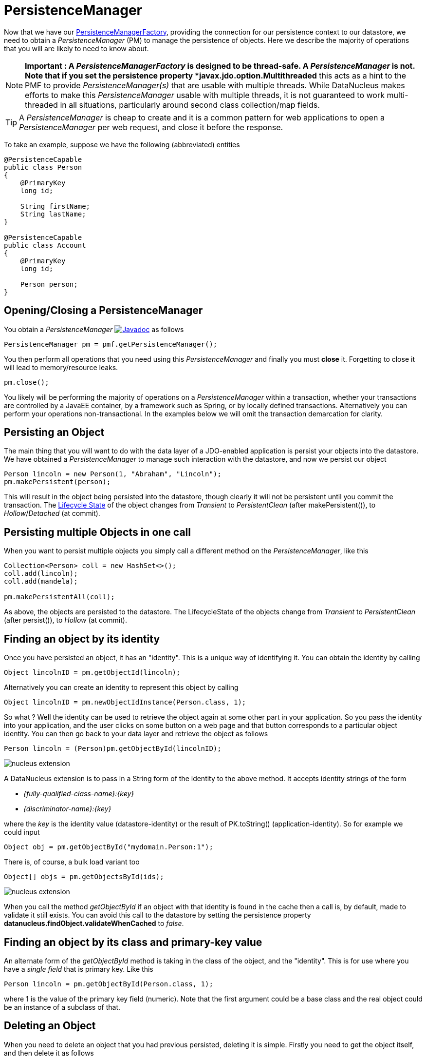 [[pm]]
= PersistenceManager
:_basedir: ../
:_imagesdir: images/

Now that we have our link:#pmf[PersistenceManagerFactory], providing the connection for our persistence context to our datastore, we need
to obtain a _PersistenceManager_ (PM) to manage the persistence of objects. Here we describe the majority of operations that you will are likely
to need to know about.

NOTE: *Important : A _PersistenceManagerFactory_ is designed to be thread-safe. A _PersistenceManager_ is not.
Note that if you set the persistence property *javax.jdo.option.Multithreaded* this acts as a hint to the PMF to provide _PersistenceManager(s)_ that are usable with multiple threads. 
While DataNucleus makes efforts to make this _PersistenceManager_ usable with multiple threads, it is not guaranteed to work multi-threaded in all situations, 
particularly around second class collection/map fields.

TIP: A _PersistenceManager_ is cheap to create and it is a common pattern for web applications to open a _PersistenceManager_ per web request, and close it before the response.

To take an example, suppose we have the following (abbreviated) entities

[source,java]
-----
@PersistenceCapable
public class Person
{
    @PrimaryKey
    long id;
    
    String firstName;
    String lastName;
}

@PersistenceCapable
public class Account
{
    @PrimaryKey
    long id;

    Person person;
}
-----


== Opening/Closing a PersistenceManager

You obtain a _PersistenceManager_ http://www.datanucleus.org/javadocs/javax.jdo/3.2/javax/jdo/PersistenceManager.html[image:../images/javadoc.png[Javadoc]]
as follows

[source,java]
-----
PersistenceManager pm = pmf.getPersistenceManager();
-----

You then perform all operations that you need using this _PersistenceManager_ and finally you must *close* it.
Forgetting to close it will lead to memory/resource leaks.

[source,java]
-----
pm.close();
-----

You likely will be performing the majority of operations on a _PersistenceManager_ within a transaction, whether your transactions are controlled by a JavaEE container, 
by a framework such as Spring, or by locally defined transactions. Alternatively you can perform your operations non-transactional.
In the examples below we will omit the transaction demarcation for clarity.


== Persisting an Object

The main thing that you will want to do with the data layer of a JDO-enabled application is persist your objects into the datastore. 
We have obtained a _PersistenceManager_ to manage such interaction with the datastore, and now we persist our object

[source,java]
-----
Person lincoln = new Person(1, "Abraham", "Lincoln");
pm.makePersistent(person);
-----

This will result in the object being persisted into the datastore, though clearly it will not be persistent until you commit the transaction. 
The link:#lifecycle[Lifecycle State] of the object changes from _Transient_ to _PersistentClean_ (after makePersistent()), to _Hollow_/_Detached_ (at commit).


== Persisting multiple Objects in one call

When you want to persist multiple objects you simply call a different method on the _PersistenceManager_, like this

[source,java]
-----
Collection<Person> coll = new HashSet<>();
coll.add(lincoln);
coll.add(mandela);

pm.makePersistentAll(coll);
-----

As above, the objects are persisted to the datastore. 
The LifecycleState of the objects change from _Transient_ to _PersistentClean_ (after persist()), to _Hollow_ (at commit).





== Finding an object by its identity

Once you have persisted an object, it has an "identity". This is a unique way of identifying it. You can obtain the identity by calling

[source,java]
-----
Object lincolnID = pm.getObjectId(lincoln);
-----

Alternatively you can create an identity to represent this object by calling

[source,java]
-----
Object lincolnID = pm.newObjectIdInstance(Person.class, 1);
-----

So what ? Well the identity can be used to retrieve the object again at some other part in your application. 
So you pass the identity into your application, and the user clicks on some button on a web page and that button corresponds to a particular object identity. 
You can then go back to your data layer and retrieve the object as follows

[source,java]
-----
Person lincoln = (Person)pm.getObjectById(lincolnID);
-----

                
image:../images/nucleus_extension.png[]

A DataNucleus extension is to pass in a String form of the identity to the above method. It accepts identity strings of the form

* _{fully-qualified-class-name}:{key}_
* _{discriminator-name}:{key}_

where the _key_ is the identity value (datastore-identity) or the result of PK.toString() (application-identity). So for example we could input

[source,java]
-----
Object obj = pm.getObjectById("mydomain.Person:1");
-----

There is, of course, a bulk load variant too

[source,java]
-----
Object[] objs = pm.getObjectsById(ids);
-----


image:../images/nucleus_extension.png[]

When you call the method _getObjectById_ if an object with that identity is found in the cache then a call is, by default, made to validate it still exists. 
You can avoid this call to the datastore by setting the persistence property *datanucleus.findObject.validateWhenCached* to _false_.


== Finding an object by its class and primary-key value

An alternate form of the _getObjectById_ method is taking in the class of the object, and the "identity". This is for use where you have a _single field_ that is primary key. 
Like this

[source,java]
-----
Person lincoln = pm.getObjectById(Person.class, 1);
-----

where 1 is the value of the primary key field (numeric).
Note that the first argument could be a base class and the real object could be an instance of a subclass of that.




== Deleting an Object

When you need to delete an object that you had previous persisted, deleting it is simple.
Firstly you need to get the object itself, and then delete it as follows

[source,java]
-----
Person lincoln = pm.getObjectById(Person.class, 1);  // Retrieves the object to delete
pm.deletePersistent(lincoln);
-----

Don't forget that you can also use link:query.html#jdoql_deletepersistent[deletion by query] to delete objects. Alternatively use link:query.html#jdoql_bulkdelete[bulk deletion].

Please note that when deleting a persist object the default is to *not* delete related objects.

[[dependent_fields]]
=== Dependent Fields

If you want the deletion of a persistent object to cause the deletion of related objects then you need to mark the related fields in the mapping to be "dependent".
For example with our example, if we modify it to be like this

[source,java]
-----
@PersistenceCapable
public class Account
{
    ...

    @Persistent(dependent="true")
    Person person;
}
-----

so now if we call 

[source,java]
-----
Account lincolnAcct = pm.getObjectById(Account.class, 1);  // Retrieves the Account to delete
pm.deletePersistent(lincolnAcct);
-----

This will delete the _Account_ object as well as the _Person_ account.
The same applies on 1-N/M-N relations where you set the `@Element`, `@Key`, `@Value` dependent attribute accordingly.
Some things to note about dependent fields.

* An object is deleted (using _deletePersistent()_) and that object has relations to other objects. 
If the other objects (either 1-1, 1-N, or M-N) are dependent then they are also deleted.
* An object has a 1-1 relation with another object, but the other object relation is nulled out. 
If the other object is dependent then it is deleted when the relation is nulled.
* An object has a 1-N collection relation with other objects and the element is removed from the collection. 
If the element is dependent then it will be deleted when removed from the collection. The same happens when the collections is cleared.
* An object has a 1-N map relation with other objects and the key is removed from the map. 
If the key or value are dependent and they are not present in the map more than once they will be deleted when they are removed. The same happens when the map is cleared.

[[deletion+fk]]
=== Deletion using RDBMS Foreign Keys

With JDO you can use "dependent-field" as shown above. As an alternative (but not as a complement), when using RDBMS,
you can use the datastore-defined foreign keys and let the datastore built-in "referential integrity" look after such deletions. 
DataNucleus provides a persistence property *datanucleus.deletionPolicy* allowing enabling of this mode of operation.
The default setting of this property is "JDO2" which performs deletion of related objects as follows

*If _dependent-field_ is true then use that to define the related objects to be deleted.
* Else, if the column of the foreign-key field is NULLable then NULL it and leave the related object alone
* Else deleted the related object (and throw exceptions if this fails for whatever datastore-related reason)

The other setting of this property is "DataNucleus" which performs deletion of related objects as follows

* If _dependent-field_ is true then use that to define the related objects to be deleted
* If a _foreign-key_ is specified (in MetaData) for the relation field then leave any deletion to the datastore to perform (or throw exceptions as necessary)
* Else, if the column of the foreign-key field is NULLable then NULL it and leave the related object alone
* Else deleted the related object (and throw exceptions if this fails for whatever datastore-related reason)

As you can see, with the second option you have the ability to utilise datastore "referential integrity" checking using your MetaData-specified <foreign-key> elements.



== Modifying a persisted Object

To modify a previously persisted object you take the object and update it in your code. 
If the object is in "detached" state (not managed by a particular _PersistenceManager_) then when you are ready to persist the changes you do the following

[source,java]
-----
Person updatedLincoln = pm.makePersistent(lincoln);
-----

If however the object was already managed at the point of updating its fields, then 

[source,java]
-----
Person lincoln = pm.getObjectById(Person.class, 1); // "lincoln" is now managed by "pm", and in "hollow/persistent-clean" state.

lincoln.setAddress("The White House");
-----

when the _setAddress_ has been called, this is intercepted by DataNucleus, and the changes will be stored for persisting. There is no need
to call any _PersistenceManager_ method to push the changes. This is part of the mechanism known as _transparent persistence_.


TIP: Don't forget that you can also use link:query.html#jdoql_bulkupdate[bulk update] to update a group of objects of a type.




[[pm_detach]]
== Detaching a persisted Object

As long as your persistable class is _detachable_ (see the link:mapping.html[mapping guide]) then you can _detach_ objects of that type. This means
that your object is no longer managed by a particular _PersistenceManager_ and hence usable in other tiers of your application.
In this case you want to _detach_ the object (and its related sub-objects) so that they can be passed across to the part of the application that requires it.
To do this you do

[source,java]
-----
Person detachedLincoln = pm.detachCopy(lincoln); // Returns a copy of the persisted object, in detached state
-----

The detached object is like the original object except that it has no StateManager connected, and it stores its JDO identity and version. 
It retains a list of all fields that are modified while it is detached. 
This means that when you want to "attach" it to the data-access layer it knows what to update.

As an alternative, to make the detachment process transparent, you can set the persistence property *datanucleus.DetachAllOnCommit* to true and when you commit your transaction all objects
enlisted in the transaction will be detached. If you just want to apply this setting for a _PersistenceManager_ then there is a _setDetachAllOnCommit_ method on the _PersistenceManager_.


Some things to be aware of with the _detachment_ process.

* Calling _detachCopy_ on an object that is not detachable will return a *transient* instance that is a COPY of the original, so use the COPY thereafter.
* Calling _detachCopy_ on an object that is detachable will return a *detached* instance that is a COPY of the original, so use this COPY thereafter
* A _detached_ object retains the id of its datastore entity. Detached objects should be used where you want to update the objects and attach them later 
(updating the associated object in the datastore. If you want to create copies of the objects in the datastore with their own identities you should use _makeTransient_ instead of _detachCopy_.
* Calling _detachCopy_ will detach all fields of that object that are in the current link:persistence.html#fetch_groups[Fetch Groups] for that class for that _PersistenceManager_.
* By default the fields of the object that will be detached are those in the _Default Fetch Group_.
* You should choose your link:persistence.html#fetch_groups[Fetch Group] carefully, bearing in mind which object(s) you want to access whilst detached. 
Detaching a relation field will detach the related object as well.
* If you don't detach a field of an object, you *cannot* access the value for that field while the object is detached.
* If you don't detach a field of an object, you *can* update the value for that field while detached, and thereafter you can access the value for that field.

=== Detached Fields

image:../images/nucleus_extension.png[]

When an object is detached it is typically passed to a different layer of an application and potentially changed. 
During the course of the operation of the system it may be required to know what is loaded in the object and what is dirty (has been changed since detaching). 
DataNucleus provides an extension to allow interrogation of the detached object.

[source,java]
-----
String[] loadedFieldNames = NucleusJDOHelper.getLoadedFields(obj, pm);
String[] dirtyFieldNames = NucleusJDOHelper.getDirtyFields(obj, pm);
-----

So you have access to the names of the fields that were loaded when detaching the object, and also to the names of the fields that have been updated since detaching.


=== Serialization of Detachable classes

During enhancement of Detachable classes, a field called _jdoDetachedState_ is added to the class definition. 
This field allows reading and changing tracking of detached objects while they are not managed by a PersistenceManager.

When serialization occurs on a Detachable object, the _jdoDetachedState_ field is written to the serialized object stream. 
On deserialize, this field is written back to the new deserialized instance. 
This process occurs transparently to the application. However, if deserialization occurs with an un-enhanced version of the class, the detached state is lost.

Serialization and deserialization of Detachable classes and un-enhanced versions of the same class is only possible if the field _serialVersionUID_ is added. 
It's recommended during development of the class, to define the _serialVersionUID_ and make the class implement the _java.io.Serializable_ interface.


=== Detach On Close

image:../images/nucleus_extension.png[]

A further variation is known as "detachOnClose" and means that if enabled (setting persistence property *datanucleus.DetachOnClose* to _true_), 
when you close your _PersistenceManager_ you are opting to have all instances currently cached in the Level 1 Cache of that _PersistenceManager_ to be detached automatically.

WARNING: This will not work in a JavaEE environment when using JCA.

NOTE: It is recommended that you use "detachAllOnCommit" instead of this since that is standard JDO and would work in all JavaEE environments also.




[[pm_attach]]
== Attaching a persisted Object

As you saw above, when we update an object in detached state we can update it in the datastore by _attaching_ it to a _PersistenceManager_.

[source,java]
-----
Person attachedLincoln = pm.makePersistent(lincoln); // Returns a copy of the detached object, in attached state
-----

Once the object is _attached_ it is then managed by the _PersistenceManager_, and in _PersistentClean_ state.

Some things to be aware of with the _attachment_ process.

* Calling _makePersistent_ will return an (attached) copy of the detached object. 
It will attach all fields that were originally detached, and will also attach any other fields that were modified whilst detached.


[[copy_on_attach]]
=== Copy On Attach

By default when you are attaching a detached object it will return an attached copy of the detached object. 
JDO provides a feature called _copy-on-attach_ that allows this attachment to just migrate the existing detached object into attached state.

You enable this by setting the persistence property *datanucleus.CopyOnAttach* to _false_. 
Alternatively you can use the methods _PersistenceManagerFactory.setCopyOnAttach(boolean flag)_ or _PersistenceManager.setCopyOnAttach(boolean flag)_.
Consequently our attach code would become

[source,java]
-----
pm.makePersistent(lincoln); // object "lincoln" is now in attached state after this call
-----

NOTE: if using this feature and you try to attach two detached objects representing the same underlying persistent object within the same transaction 
(i.e a persistent object with the same identity already exists in the level 1 cache), then a JDOUserException will be thrown.




[[pm_refresh]]
== Refresh of objects

An application that has sole access to the datastore, in general, does not need to check for updated values from the datastore.
In more complicated situations the datastore may be updated by another application for example, so it may be necessary at times
to check for more up-to-date values for the fields of an entity. You do that like this

[source,java]
-----
pm.refresh(lincoln);
-----

This will do the following

* Refresh the values of all FetchPlan fields in the object
* Unload all non-FetchPlan fields in the object

If the object had any changes they will be thrown away by this step, and replaced by the latest datastore values.


[[cascading]]
== Cascading Operations

When you have relationships between entities, and you persist one entity, by default the related entity _will_ be persisted.
This is referred to as *persistence-by-reachability*.

Let's use our example above, and create new _Person_ and _Account_ objects.

[source,java]
-----
Person lincoln = new Person(1, "Abraham", "Lincoln");
Account acct1 = new Account(1, lincoln); // Second argument sets the relation between the objects
-----

now to persist them both we have two options. Firstly with the default cascade setting

[source,java]
-----
pm.makePersistent(acct1);
-----

This will persist the _Account_ object and since it refers to the _Person_ object, that will be persisted also.



image:../images/nucleus_extension.png[]

DataNucleus allows you to disable cascading of persist/update operations by using the `@Extension` metadata. So if we change our class like this

[source,java]
-----
@PersistenceCapable
public class Account
{
    @PrimaryKey
    long id;

    @Extension(vendorName="datanucleus", key="cascade-persist", value="false")
    @Extension(vendorName="datanucleus", key="cascade-update", value="false")
    Person person;
}
-----

now when we do this

[source,java]
-----
em.persist(acct1);
-----

it will not persist the related _Person_ object (but will likely throw an exception due to it being present).


== Managing Relationships

The power of a Java persistence solution like DataNucleus is demonstrated when persisting relationships between objects.
There are many types of relationships.

* link:mapping.html#one_one_relations[1-1 relationships] - this is where you have an object A relates to a second object B. 
The relation can be _unidirectional_ where A knows about B, but B doesnt know about A. The relation can be _bidirectional_ where A knows about B and B knows about A.
* link:mapping.html#one_many_relations[1-N relationships] - this is where you have an object A that has a collection of other objects of type B. 
The relation can be _unidirectional_ where A knows about the objects B but the Bs dont know about A. 
The relation can be _bidirectional_ where A knows about the objects B and the Bs know about A
* link:mapping.html#many_one_relations[N-1 relationships] - this is where you have an object B1 that relates to an object A, and an object B2 that relates to A also etc.
The relation can be _unidirectional_ where the A doesnt know about the Bs.
The relation can be _bidirectional_ where the A has a collection of the Bs. [i.e a 1-N relationship but from the point of view of the element]
* link:mapping.html#many_many_relations[M-N relationships] - this is where you have objects of type A that have a collection of objects of type B and the 
objects of type B also have a collection of objects of type A. The relation is always _bidirectional_ by definition
* link:mapping.html#compound_identity[Compound Identity relationships] when you have a relation and part of the primary key of the related object is the other persistent object.

=== Assigning Relationships

When the relation is _unidirectional_ you simply set the related field to refer to the other object.
For example we have classes A and B and the class A has a field of type B. So we set it like this

[source,java]
-----
A a = new A();
B b = new B();
a.setB(b); // "a" knows about "b"
-----


IMPORTANT: With a _bidirectional_ relation you must set both sides of the relation

For example, we have classes A and B and the class A has a collection of elements of type B, and B has a field of type A. So we set it like this

[source,java]
-----
A a = new A();
B b1 = new B();
a.addElement(b1); // "a" knows about "b1"
b1.setA(a); // "b1" knows about "a"
-----


[[persistence_by_reachability]]
=== Reachability

With JDO, when you persist an object, all related objects (reachable from the fields of the object being persisted) will be persisted at the same time (unless already persistent). 
This is called _persistence-by-reachability_. For example

[source,java]
-----
A a = new A();
B b = new B();
a.setB(b);
pm.makePersistent(a); // "a" and "b" are now provisionally persistent
-----

This additionally applies when you have an object managed by the _PersistenceManager_, and you set a field to refer to a related object - 
this will make the related object provisionally persistent also. For example

[source,java]
-----
A a = new A();
pm.makePersistent(a); // "a" is now provisionally persistent
B b = new B();
a.setB(b); // "b" is now provisionally persistent
-----

==== Persistence-By-Reachability-At-Commit

An additional feature of JDO is the ability to re-run the _persistence-by-reachability_ algorithm *at commit* so as to check whether the objects being made persistent 
should definitely be persisted. This is for the following situation.

* Start a transaction
* Persist object A. This persists related object B.
* Delete object A from persistence
* Commit the transaction.

If you have property *datanucleus.persistenceByReachabilityAtCommit* set to true (default) then this will recheck the persisted objects should remain persistent. 
In this case it will find B and realise that it was only persisted due to A (which has since been deleted), hence B will not remain persistent after the transaction.
If you had property *datanucleus.persistenceByReachabilityAtCommit* set to false then B will remain persistent after the transaction. 



[[managed_relationships]]
== Managed Relationships

As previously mentioned, users should really set both sides of a bidirectional relation.
DataNucleus provides a good level of _managed relations_ in that it will _attempt_ to correct any missing information in relations to make both sides consistent.
What it provides is defined below

For a _1-1 bidirectional relation_, at persist you should set one side of the relation and the other side will be set to make it consistent. 
If the respective sides are set to inconsistent objects then an exception will be thrown at persist. 
At update of owner/non-owner side the other side will also be updated to make them consistent.

For a _1-N bidirectional relation_ and you only specify the element owner then the collection must be Set-based since DataNucleus cannot generate 
indexing information for you in that situation (you must position the elements).
At update of element or owner the other side will also be updated to make them consistent.
At delete of element the owner collection will also be updated to make them consistent.
*If you are using a List you MUST set both sides of the relation*

For an _M-N bidirectional relation_, at persist you MUST set one side and the other side will be populated at commit/flush to make them consistent.

This management of relations can be turned on/off using a persistence property *datanucleus.manageRelationships*. 
If you always set both sides of a relation at persist/update then you could safely turn it off.


NOTE: When performing management of relations there are some checks implemented to spot typical errors in user operations e.g add an element to a collection and then remove it (why?!). 
You can disable these checks using *datanucleus.manageRelationshipsChecks*, set to false.


[[level1_cache]]
== Level 1 Cache

Each _PersistenceManager_ maintains a cache of the objects that it has encountered (or have been "enlisted") during its lifetime. 
This is termed the *Level 1 Cache*. It is enabled by default and you should only ever disable it if you really know what you are doing.
There are inbuilt types for the Level 1 (L1) Cache available for selection. DataNucleus supports the following types of L1 Cache :-

* _weak_ - uses a weak reference backing map. If JVM garbage collection clears the reference, then the object is removed from the cache.
* _soft_ - uses a soft reference backing map. If the map entry value object is not being actively used, then garbage collection _may_ garbage collect the reference, 
in which case the object is removed from the cache.
* _strong_ - uses a normal HashMap backing. With this option all references are strong meaning that objects stay in the cache until they are explicitly removed by calling 
remove() on the cache.
* _none_ - will turn off L1 caching. *Only ever use this where the cache is of no use and you are performing bulk operations and not requiring objects returned*

You can specify the type of L1 cache by providing the persistence property *datanucleus.cache.level1.type*. You set this to the value of the type required. 
If you want to remove objects from the L1 cache programmatically you should use the _pm.evict_ or _pm.evictAll_ methods.

Objects are placed in the L1 cache (and updated there) during the course of the transaction.
This provides rapid access to the objects in use in the users application and is used to guarantee that there is only one object with a 
particular identity at any one time for that _PersistenceManager_. When the _PersistenceManager_ is closed the L1 cache is cleared.

link:../extensions/extensions.html#cache_level1[image:../images/nucleus_plugin.png[]]
The L1 cache is a DataNucleus plugin point allowing you to provide your own cache where you require it.

== PersistenceManagerProxy

As we have already described for normal persistence, you perform all operations using a _PersistenceManager_, needing to obtain this when you want to start datastore operations.

In some architectures (e.g in a web environment) it can be convenient to maintain a single _PersistenceManager_ for use in a servlet init() method to initialise a static variable. 
Alternatively for use in a SessionBean to initialise a static variable. 
The JDO API provides a "proxy" object that can be used for this purpose. Thereafter you just refer to the proxy. 
The proxy isn't the actual _PersistenceManager_ just a proxy, delegating to the real object. 
If you call close() on the proxy the real PM will be closed, and when you next invoke an operation on the proxy it will create a new PM delegate and work with that.

To create a PM proxy is simple

[source,java]
-----
PersistenceManager pm = pmf.getPersistenceManagerProxy();
-----

So we have our proxy, and now we can perform operations in the same way as we do with any _PersistenceManager_.


[[sequences_api]]
== Datastore Sequences API

Particularly when specifying the identity of an object, sequences are a very useful facility. 
DataNucleus supports the link:mapping.html#value_generation[automatic assignment of sequence values for object identities]. 
However such sequences may also have use when a user wishes to assign such identity values themselves, or for other roles within an application. 
JDO defines an interface for sequences for use in an application - known as *Sequence*.
http://www.datanucleus.org/javadocs/javax.jdo/3.2/javax/jdo/datastore/Sequence.html[image:../images/javadoc.png[Javadoc]].
There are 2 forms of "sequence" available through this interface - the ones that DataNucleus provides utilising datastore capabilities, 
and ones that a user provides using something known as a "factory class".


=== DataNucleus Sequences

DataNucleus internally provides 2 forms of sequences. 
When the underlying datastore supports native sequences, then these can be leveraged through this interface. 
Alternatively, where the underlying datastore doesn't support native sequences, then a table-based incrementing sequence can be used. 
The first thing to do is to specify the *Sequence* in the Meta-Data for the package requiring the sequence. This is done as follows

[source,xml]
-----
<jdo>
    <package name="MyPackage">
        <class name="MyClass">
            ...
        </class>

        <sequence name="ProductSequence" datastore-sequence="PRODUCT_SEQ" strategy="contiguous"/>
        <sequence name="ProductSequenceNontrans" datastore-sequence="PRODUCT_SEQ_NONTRANS" strategy="nontransactional"/>
    </package>
</jdo>
-----

So we have defined two *Sequences* for the package _MyPackage_. 
Each sequence has a symbolic name that is referred to within JDO (within DataNucleus), and it has a name in the datastore. 
The final attribute represents whether the sequence is transactional or not.

All we need to do now is to access the *Sequence* in our persistence code in our application. This is done as follows

[source,java]
-----
PersistenceManager pm = pmf.getPersistenceManager();

Sequence seq = pm.getSequence("MyPackage.ProductSequence");
-----

and this *Sequence* can then be used to provide values.

[source,java]
-----
long value = seq.nextValue();
-----

Please be aware that when you have a *Sequence* declared with a strategy of "contiguous" this means "transactional contiguous" 
and that you need to have a Transaction open when you access it.

JDO allows control over the allocation size (default=50) and initial value (default=1) for the sequence. So we can do

[source,xml]
-----
<sequence name="ProductSequence" datastore-sequence="PRODUCT_SEQ" strategy="contiguous" allocation-size="10"/>
-----

which will allocate 10 new sequence values each time the allocated sequence values is exhausted.



=== Factory Class Sequences

It is equally possible to provide your own *Sequence* capability using a _factory class_. 
This is a class that creates an implementation of the JDO *Sequence*. 
Let's give an example of what you need to provide. Firstly you need an implementation of the JDO *Sequence* interface, so we define ours like this

[source,java]
-----
public class SimpleSequence implements Sequence
{
    String name;
    long current = 0;

    public SimpleSequence(String name)
    {
        this.name = name;
    }

    public String getName()
    {
        return name;
    }

    public Object next()
    {
        current++;
        return new Long(current);
    }

    public long nextValue()
    {
        current++;
        return current;
    }

    public void allocate(int arg0)
    {
    }

    public Object current()
    {
        return new Long(current);
    }

    public long currentValue()
    {
        return current;
    }
}
-----

So our sequence simply increments by 1 each call to _next()_. 
The next thing we need to do is provide a _factory class_ that creates this *Sequence*. 
This factory needs to have a static _newInstance_ method that returns the *Sequence* object. 
We define our factory like this

[source,java]
-----
package org.datanucleus.samples.sequence;

import javax.jdo.datastore.Sequence;

public class SimpleSequenceFactory
{
    public static Sequence newInstance()
    {
        return new SimpleSequence("MySequence");
    }
}
-----

and now we define our MetaData like this

[source,xml]
-----
<jdo>
    <package name="MyPackage">
        <class name="MyClass">
            ...
        </class>

        <sequence name="ProductSequenceFactory" strategy="nontransactional"
            factory-class="org.datanucleus.samples.sequence.SimpleSequenceFactory"/>
    </package>
</jdo>
-----

So now we can call 

[source,java]
-----
PersistenceManager pm = pmf.getPersistenceManager();

Sequence seq = pm.getSequence("MyPackage.ProductSequenceFactory");
-----

